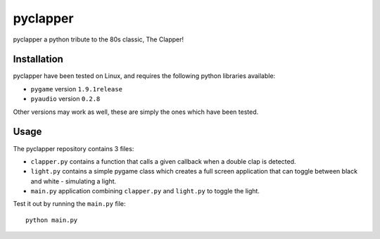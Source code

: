 pyclapper
=========
pyclapper a python tribute to the 80s classic, The Clapper!

.. image:: https://raw.githubusercontent.com/jpihl/pyclapper/master/clapper.gif
   :target: https://youtu.be/Ny8-G8EoWOw

Installation
------------
pyclapper have been tested on Linux, and requires the following python libraries available:

* ``pygame`` version ``1.9.1release``
* ``pyaudio`` version ``0.2.8``

Other versions may work as well, these are simply the ones which have been tested.

Usage
-----
The pyclapper repository contains 3 files:

* ``clapper.py`` contains a function that calls a given callback when a double clap is detected.
* ``light.py`` contains a simple pygame class which creates a full screen application that can
  toggle between black and white - simulating a light.
* ``main.py`` application combining ``clapper.py`` and ``light.py`` to toggle the light.

Test it out by running the ``main.py`` file::

    python main.py
